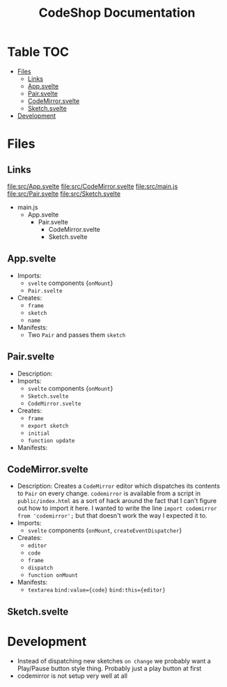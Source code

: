 #+TITLE: CodeShop Documentation
* Table :TOC:
- [[#files][Files]]
  - [[#links][Links]]
  - [[#appsvelte][App.svelte]]
  - [[#pairsvelte][Pair.svelte]]
  - [[#codemirrorsvelte][CodeMirror.svelte]]
  - [[#sketchsvelte][Sketch.svelte]]
- [[#development][Development]]

* Files
** Links
file:src/App.svelte
file:src/CodeMirror.svelte
file:src/main.js
file:src/Pair.svelte
file:src/Sketch.svelte

- main.js
  - App.svelte
    - Pair.svelte
      - CodeMirror.svelte
      - Sketch.svelte

** App.svelte
- Imports:
  - =svelte= components {=onMount=}
  - =Pair.svelte=
- Creates:
  - =frame=
  - =sketch=
  - =name=
- Manifests:
  - Two =Pair= and passes them =sketch=

** Pair.svelte
- Description:
- Imports:
  - =svelte= components {=onMount=}
  - =Sketch.svelte=
  - =CodeMirror.svelte=
- Creates:
  - =frame=
  - =export sketch=
  - =initial=
  - =function update=
- Manifests:

** CodeMirror.svelte
- Description:
  Creates a =CodeMirror= editor which dispatches its contents to =Pair= on every change.
  =codemirror= is available from a script in =public/index.html= as a sort of hack around the fact that I can't figure out how to import it here. I wanted to write the line ~import codemirror from 'codemirror';~ but that doesn't work the way I expected it to.
- Imports:
  - =svelte= components {=onMount=, =createEventDispatcher=}
- Creates:
  - =editor=
  - =code=
  - =frame=
  - =dispatch=
  - =function onMount=
- Manifests:
  - =textarea=
    ~bind:value={code}~
    ~bind:this={editor}~

** Sketch.svelte

* Development
- Instead of dispatching new sketches =on change= we probably want a Play/Pause button style thing. Probably just a play button at first
- codemirror is not setup very well at all

